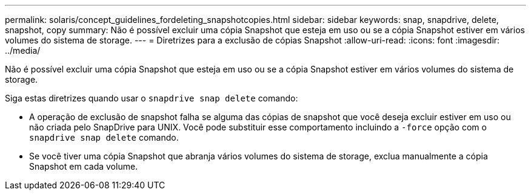 ---
permalink: solaris/concept_guidelines_fordeleting_snapshotcopies.html 
sidebar: sidebar 
keywords: snap, snapdrive, delete, snapshot, copy 
summary: Não é possível excluir uma cópia Snapshot que esteja em uso ou se a cópia Snapshot estiver em vários volumes do sistema de storage. 
---
= Diretrizes para a exclusão de cópias Snapshot
:allow-uri-read: 
:icons: font
:imagesdir: ../media/


[role="lead"]
Não é possível excluir uma cópia Snapshot que esteja em uso ou se a cópia Snapshot estiver em vários volumes do sistema de storage.

Siga estas diretrizes quando usar o `snapdrive snap delete` comando:

* A operação de exclusão de snapshot falha se alguma das cópias de snapshot que você deseja excluir estiver em uso ou não criada pelo SnapDrive para UNIX. Você pode substituir esse comportamento incluindo a `-force` opção com o `snapdrive snap delete` comando.
* Se você tiver uma cópia Snapshot que abranja vários volumes do sistema de storage, exclua manualmente a cópia Snapshot em cada volume.

